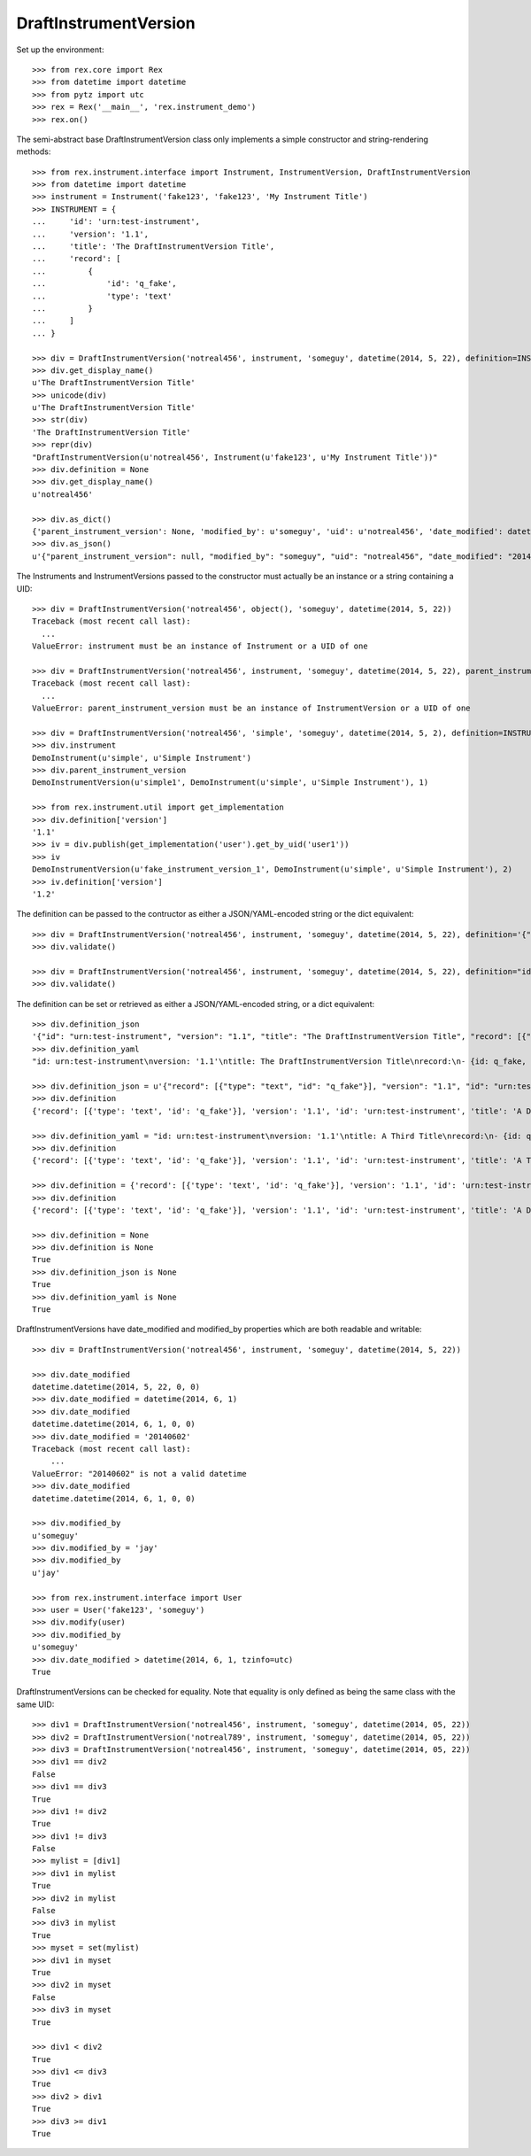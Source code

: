 **********************
DraftInstrumentVersion
**********************


Set up the environment::

    >>> from rex.core import Rex
    >>> from datetime import datetime
    >>> from pytz import utc
    >>> rex = Rex('__main__', 'rex.instrument_demo')
    >>> rex.on()


The semi-abstract base DraftInstrumentVersion class only implements a simple
constructor and string-rendering methods::

    >>> from rex.instrument.interface import Instrument, InstrumentVersion, DraftInstrumentVersion
    >>> from datetime import datetime
    >>> instrument = Instrument('fake123', 'fake123', 'My Instrument Title')
    >>> INSTRUMENT = {
    ...     'id': 'urn:test-instrument',
    ...     'version': '1.1',
    ...     'title': 'The DraftInstrumentVersion Title',
    ...     'record': [
    ...         {
    ...             'id': 'q_fake',
    ...             'type': 'text'
    ...         }
    ...     ]
    ... }

    >>> div = DraftInstrumentVersion('notreal456', instrument, 'someguy', datetime(2014, 5, 22), definition=INSTRUMENT)
    >>> div.get_display_name()
    u'The DraftInstrumentVersion Title'
    >>> unicode(div)
    u'The DraftInstrumentVersion Title'
    >>> str(div)
    'The DraftInstrumentVersion Title'
    >>> repr(div)
    "DraftInstrumentVersion(u'notreal456', Instrument(u'fake123', u'My Instrument Title'))"
    >>> div.definition = None
    >>> div.get_display_name()
    u'notreal456'

    >>> div.as_dict()
    {'parent_instrument_version': None, 'modified_by': u'someguy', 'uid': u'notreal456', 'date_modified': datetime.datetime(2014, 5, 22, 0, 0), 'created_by': u'someguy', 'instrument': {'status': u'active', 'code': u'fake123', 'uid': u'fake123', 'title': u'My Instrument Title'}, 'date_created': datetime.datetime(2014, 5, 22, 0, 0)}
    >>> div.as_json()
    u'{"parent_instrument_version": null, "modified_by": "someguy", "uid": "notreal456", "date_modified": "2014-05-22T00:00:00", "created_by": "someguy", "instrument": {"status": "active", "code": "fake123", "uid": "fake123", "title": "My Instrument Title"}, "date_created": "2014-05-22T00:00:00"}'


The Instruments and InstrumentVersions passed to the constructor must actually
be an instance or a string containing a UID::

    >>> div = DraftInstrumentVersion('notreal456', object(), 'someguy', datetime(2014, 5, 22))
    Traceback (most recent call last):
      ...
    ValueError: instrument must be an instance of Instrument or a UID of one

    >>> div = DraftInstrumentVersion('notreal456', instrument, 'someguy', datetime(2014, 5, 22), parent_instrument_version=object())
    Traceback (most recent call last):
      ...
    ValueError: parent_instrument_version must be an instance of InstrumentVersion or a UID of one

    >>> div = DraftInstrumentVersion('notreal456', 'simple', 'someguy', datetime(2014, 5, 2), definition=INSTRUMENT, parent_instrument_version='simple1')
    >>> div.instrument
    DemoInstrument(u'simple', u'Simple Instrument')
    >>> div.parent_instrument_version
    DemoInstrumentVersion(u'simple1', DemoInstrument(u'simple', u'Simple Instrument'), 1)

    >>> from rex.instrument.util import get_implementation
    >>> div.definition['version']
    '1.1'
    >>> iv = div.publish(get_implementation('user').get_by_uid('user1'))
    >>> iv
    DemoInstrumentVersion(u'fake_instrument_version_1', DemoInstrument(u'simple', u'Simple Instrument'), 2)
    >>> iv.definition['version']
    '1.2'


The definition can be passed to the contructor as either a JSON/YAML-encoded
string or the dict equivalent::

    >>> div = DraftInstrumentVersion('notreal456', instrument, 'someguy', datetime(2014, 5, 22), definition='{"id": "urn:test-instrument", "version": "1.1", "title": "The DraftInstrumentVersion Title", "record": [{"id": "q_fake", "type": "text"}]}')
    >>> div.validate()

    >>> div = DraftInstrumentVersion('notreal456', instrument, 'someguy', datetime(2014, 5, 22), definition="id: urn:test-instrument\nversion: '1.1'\ntitle: The DraftInstrumentVersion Title\nrecord:\n- {id: q_fake, type: text}")
    >>> div.validate()


The definition can be set or retrieved as either a JSON/YAML-encoded string, or
a dict equivalent::

    >>> div.definition_json
    '{"id": "urn:test-instrument", "version": "1.1", "title": "The DraftInstrumentVersion Title", "record": [{"id": "q_fake", "type": "text"}]}'
    >>> div.definition_yaml
    "id: urn:test-instrument\nversion: '1.1'\ntitle: The DraftInstrumentVersion Title\nrecord:\n- {id: q_fake, type: text}"

    >>> div.definition_json = u'{"record": [{"type": "text", "id": "q_fake"}], "version": "1.1", "id": "urn:test-instrument", "title": "A Different Title"}'
    >>> div.definition
    {'record': [{'type': 'text', 'id': 'q_fake'}], 'version': '1.1', 'id': 'urn:test-instrument', 'title': 'A Different Title'}

    >>> div.definition_yaml = "id: urn:test-instrument\nversion: '1.1'\ntitle: A Third Title\nrecord:\n- {id: q_fake, type: text}"
    >>> div.definition
    {'record': [{'type': 'text', 'id': 'q_fake'}], 'version': '1.1', 'id': 'urn:test-instrument', 'title': 'A Third Title'}

    >>> div.definition = {'record': [{'type': 'text', 'id': 'q_fake'}], 'version': '1.1', 'id': 'urn:test-instrument', 'title': 'A Different Title'}
    >>> div.definition
    {'record': [{'type': 'text', 'id': 'q_fake'}], 'version': '1.1', 'id': 'urn:test-instrument', 'title': 'A Different Title'}

    >>> div.definition = None
    >>> div.definition is None
    True
    >>> div.definition_json is None
    True
    >>> div.definition_yaml is None
    True


DraftInstrumentVersions have date_modified and modified_by properties which are
both readable and writable::

    >>> div = DraftInstrumentVersion('notreal456', instrument, 'someguy', datetime(2014, 5, 22))

    >>> div.date_modified
    datetime.datetime(2014, 5, 22, 0, 0)
    >>> div.date_modified = datetime(2014, 6, 1)
    >>> div.date_modified
    datetime.datetime(2014, 6, 1, 0, 0)
    >>> div.date_modified = '20140602'
    Traceback (most recent call last):
        ...
    ValueError: "20140602" is not a valid datetime
    >>> div.date_modified
    datetime.datetime(2014, 6, 1, 0, 0)

    >>> div.modified_by
    u'someguy'
    >>> div.modified_by = 'jay'
    >>> div.modified_by
    u'jay'

    >>> from rex.instrument.interface import User
    >>> user = User('fake123', 'someguy')
    >>> div.modify(user)
    >>> div.modified_by
    u'someguy'
    >>> div.date_modified > datetime(2014, 6, 1, tzinfo=utc)
    True


DraftInstrumentVersions can be checked for equality. Note that equality is only
defined as being the same class with the same UID::

    >>> div1 = DraftInstrumentVersion('notreal456', instrument, 'someguy', datetime(2014, 05, 22))
    >>> div2 = DraftInstrumentVersion('notreal789', instrument, 'someguy', datetime(2014, 05, 22))
    >>> div3 = DraftInstrumentVersion('notreal456', instrument, 'someguy', datetime(2014, 05, 22))
    >>> div1 == div2
    False
    >>> div1 == div3
    True
    >>> div1 != div2
    True
    >>> div1 != div3
    False
    >>> mylist = [div1]
    >>> div1 in mylist
    True
    >>> div2 in mylist
    False
    >>> div3 in mylist
    True
    >>> myset = set(mylist)
    >>> div1 in myset
    True
    >>> div2 in myset
    False
    >>> div3 in myset
    True

    >>> div1 < div2
    True
    >>> div1 <= div3
    True
    >>> div2 > div1
    True
    >>> div3 >= div1
    True

